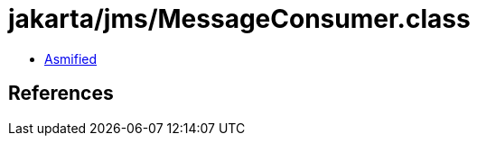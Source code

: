 = jakarta/jms/MessageConsumer.class

 - link:MessageConsumer-asmified.java[Asmified]

== References

